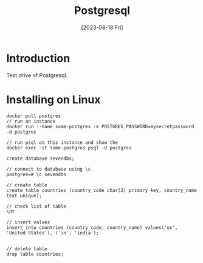 :PROPERTIES:
:ID:       7fde13fa-cff8-42ce-8097-8f7ce5f147d0
:END:
#+title: Postgresql
#+date: [2023-08-18 Fri]
#+filetags: :database:book:

* Introduction
Test drive of Postgresql.

* Installing on Linux
#+begin_src
docker pull postgres
// run an instance
docker run --name some-postgres -e POSTGRES_PASSWORD=mysecretpassword -d postgres

// run psql on this instance and show the 
docker exec -it some-postgres psql -U postgres
#+end_src

#+begin_src 
create database sevendbs;

// connect to database using \c
postgres=# \c sevendbs

// create table
create table countries (country_code char(2) primary key, country_name text unique);

// check list of table
\dt

// insert values
insert into countries (country_code, country_name) values('us', 'United States'), ('in', 'india');


// delete table
drop table countries;
#+end_src
